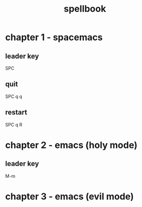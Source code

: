 #+TITLE: spellbook

* chapter 1 - spacemacs
** leader key
SPC
** quit
SPC q q
** restart
SPC q R
* chapter 2 - emacs (holy mode)
** leader key
M-m
* chapter 3 - emacs (evil mode)
